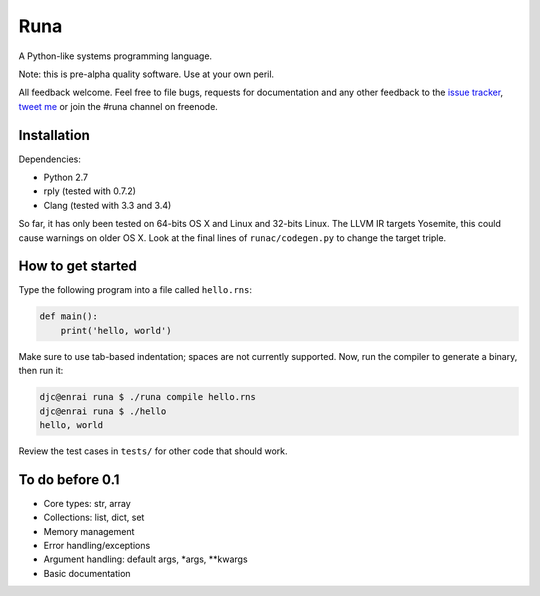 Runa
====

A Python-like systems programming language.

Note: this is pre-alpha quality software. Use at your own peril.

All feedback welcome. Feel free to file bugs, requests for documentation and
any other feedback to the `issue tracker`_, `tweet me`_ or join the #runa
channel on freenode.

.. _issue tracker: https://github.com/djc/runa/issues
.. _tweet me: https://twitter.com/djco/


Installation
------------

Dependencies:

* Python 2.7
* rply (tested with 0.7.2)
* Clang (tested with 3.3 and 3.4)

So far, it has only been tested on 64-bits OS X and Linux and 32-bits Linux.
The LLVM IR targets Yosemite, this could cause warnings on older OS X. Look
at the final lines of ``runac/codegen.py`` to change the target triple.


How to get started
------------------

Type the following program into a file called ``hello.rns``:

.. code::
   
   def main():
       print('hello, world')

Make sure to use tab-based indentation; spaces are not currently supported.
Now, run the compiler to generate a binary, then run it:

.. code::
   
   djc@enrai runa $ ./runa compile hello.rns
   djc@enrai runa $ ./hello
   hello, world

Review the test cases in ``tests/`` for other code that should work.


To do before 0.1
----------------

- Core types: str, array
- Collections: list, dict, set
- Memory management
- Error handling/exceptions
- Argument handling: default args, *args, **kwargs
- Basic documentation
